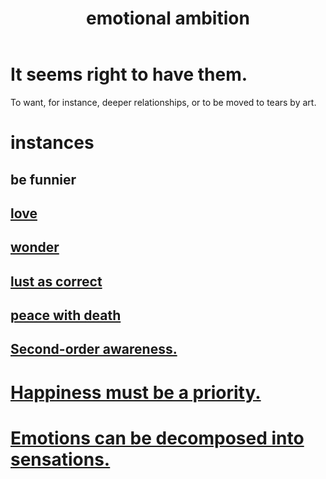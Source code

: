 :PROPERTIES:
:ID:       13aba0e9-33c1-4f2b-906c-4ab3ab683522
:END:
#+title: emotional ambition
* It seems right to have them.
  To want, for instance, deeper relationships,
  or to be moved to tears by art.
* instances
** be funnier
** [[id:a4897164-eb28-4c26-8f26-c8ac98f2db16][love]]
** [[id:792aec5d-797b-4ff7-bc48-ea814d22c4a1][wonder]]
** [[id:94560eb7-3ea1-4098-9107-e083459de5cc][lust as correct]]
** [[id:b236df4e-956c-49f7-b694-da598ccae237][peace with death]]
** [[id:c5b7909b-621a-4a43-8641-7b9df357ee36][Second-order awareness.]]
* [[id:763e96f9-b1eb-4e0a-b7a7-04917a32f097][Happiness must be a priority.]]
* [[id:b268c502-2ebd-4d76-9025-0a4e2806e1d8][Emotions can be decomposed into sensations.]]
